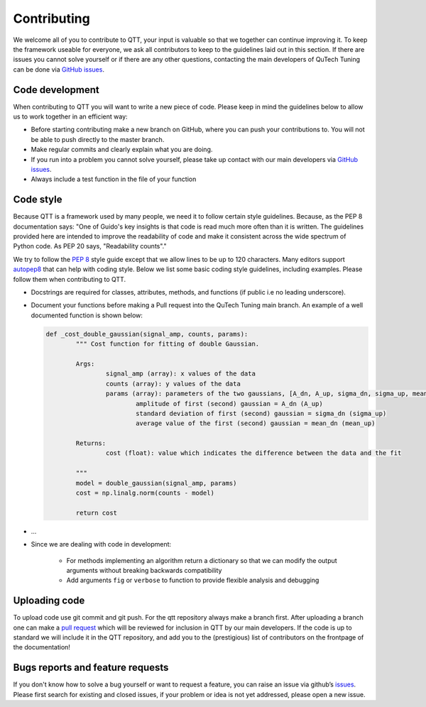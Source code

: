 Contributing
============

We welcome all of you to contribute to QTT, your input is valuable so that we together can continue improving it. To keep 
the framework useable for everyone, we ask all contributors to keep to the guidelines laid out in this section. If there are issues you cannot solve yourself or if there are any other questions, 
contacting the main developers of QuTech Tuning can be done via `GitHub issues <https://github.com/VandersypenQutech/qtt/issues>`_. 

Code development
---------

When contributing to QTT you will want to write a new piece of code. Please keep in mind the guidelines below to allow us to work together in an efficient way:

* Before starting contributing make a new branch on GitHub, where you can push your contributions to. You will not be able to push directly to the master branch.

* Make regular commits and clearly explain what you are doing.

* If you run into a problem you cannot solve yourself, please take up contact with our main developers via `GitHub issues <https://github.com/VandersypenQutech/qtt/issues>`_. 

* Always include a test function in the file of your function
	


Code style
----------

Because QTT is a framework used by many people, we need it to follow certain style guidelines. Because, as
the PEP 8 documentation says: "One of Guido's key insights is that code is read much more often than it is written.
The guidelines provided here are intended to improve the readability of code and make it consistent across the wide
spectrum of Python code. As PEP 20 says, "Readability counts"."

We try to follow the `PEP 8 <https://www.python.org/dev/peps/pep-0008/>`_ style guide except that we allow lines to be up to 120 characters.
Many editors support `autopep8 <https://pypi.python.org/pypi/autopep8>`_ that can help with coding style. Below we list some basic coding style guidelines, including examples. Please follow them when contributing to QTT.



* Docstrings are required for classes, attributes, methods, and functions (if public i.e no leading underscore).

* Document your functions before making a Pull request into the QuTech Tuning main branch. An example of a well documented function is shown below:

  .. code:: python


		def _cost_double_gaussian(signal_amp, counts, params):
			""" Cost function for fitting of double Gaussian. 

			Args:
				signal_amp (array): x values of the data
				counts (array): y values of the data
				params (array): parameters of the two gaussians, [A_dn, A_up, sigma_dn, sigma_up, mean_dn, mean_up]
					amplitude of first (second) gaussian = A_dn (A_up) 
					standard deviation of first (second) gaussian = sigma_dn (sigma_up)
					average value of the first (second) gaussian = mean_dn (mean_up)

			Returns:
				cost (float): value which indicates the difference between the data and the fit

			"""
			model = double_gaussian(signal_amp, params)
			cost = np.linalg.norm(counts - model)

			return cost

			
* ...
			
* Since we are dealing with code in development:

   - For methods implementing an algorithm return a dictionary so that we can modify the output arguments without breaking backwards compatibility
   - Add arguments ``fig`` or ``verbose`` to function to provide flexible analysis and debugging


Uploading code
--------------

To upload code use git commit and git push. For the qtt repository always make a branch first. After
uploading a branch one can make a `pull request <https://help.github.com/articles/about-pull-requests/>`_ which will be reviewed for inclusion in QTT 
by our main developers. If the code is up to standard we will include it in the QTT repository, and add you to the (prestigious) list of contributors on the frontpage of the documentation!



Bugs reports and feature requests
---------------------------------

If you don't know how to solve a bug yourself or want to request a feature, you can raise an issue via github’s `issues <https://github.com/VandersypenQutech/qtt/issues>`_. Please first search for existing and closed issues, if your problem or idea is not yet addressed, please open a new issue.



